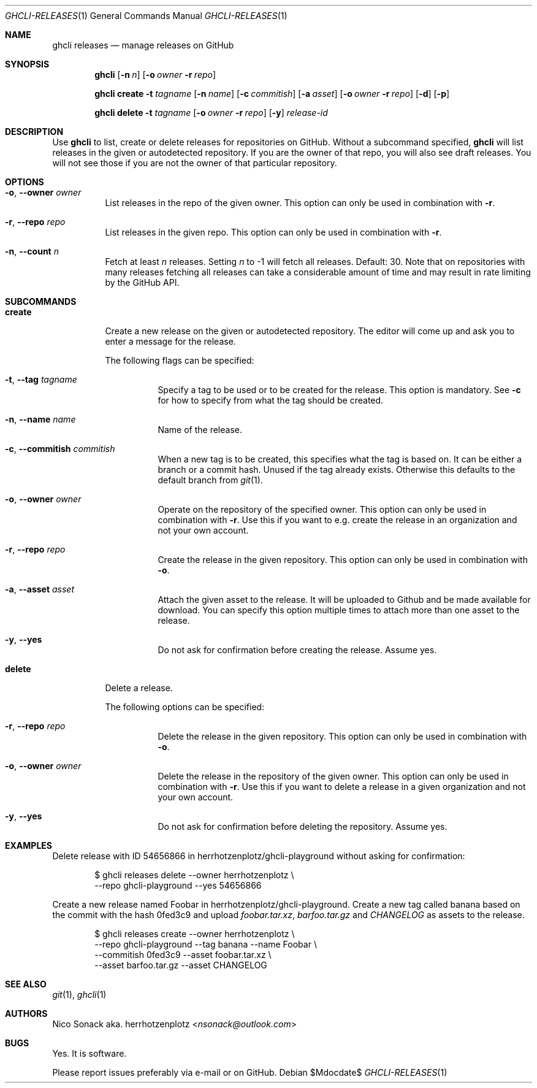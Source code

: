 .Dd $Mdocdate$
.Dt GHCLI-RELEASES 1
.Os
.Sh NAME
.Nm ghcli releases
.Nd manage releases on GitHub
.Sh SYNOPSIS

.Nm
.Op Fl n Ar n
.Op Fl o Ar owner Fl r Ar repo

.Nm
.Cm create
.Fl t Ar tagname
.Op Fl n Ar name
.Op Fl c Ar commitish
.Op Fl a Pa asset
.Op Fl o Ar owner Fl r Ar repo
.Op Fl d
.Op Fl p

.Nm
.Cm delete
.Fl t Ar tagname
.Op Fl o Ar owner Fl r Ar repo
.Op Fl y
.Ar release-id

.Sh DESCRIPTION
Use
.Nm
to list, create or delete releases for repositories on GitHub.
Without a subcommand specified,
.Nm
will list releases in the given or autodetected repository. If you are
the owner of that repo, you will also see draft releases. You will not
see those if you are not the owner of that particular repository.

.Sh OPTIONS
.Bl -tag -width indent
.It Fl o , -owner Ar owner
List releases in the repo of the given owner. This option can only be
used in combination with
.Fl r .

.It Fl r , -repo Ar repo
List releases in the given repo. This option can only be used in
combination with
.Fl r .
.It Fl n , -count Ar n
Fetch at least
.Ar n
releases. Setting
.Ar n
to -1 will fetch all releases. Default: 30. Note that on repositories
with many releases fetching all releases can take a considerable
amount of time and may result in rate limiting by the GitHub API.
.El

.Sh SUBCOMMANDS
.Bl -tag -width indent

.It Cm create
Create a new release on the given or autodetected repository. The
editor will come up and ask you to enter a message for the release.

The following flags can be specified:

.Bl -tag -width indent
.It Fl t , -tag Ar tagname
Specify a tag to be used or to be created for the release. This option
is mandatory. See
.Fl c
for how to specify from what the tag should be created.

.It Fl n , -name Ar name
Name of the release.

.It Fl c , -commitish Ar commitish
When a new tag is to be created, this specifies what the tag is based
on. It can be either a branch or a commit hash. Unused if the tag
already exists. Otherwise this defaults to the default branch from
.Xr git 1 .

.It Fl o , -owner Ar owner
Operate on the repository of the specified owner. This option can only
be used in combination with
.Fl r .
Use this if you want to e.g. create the release in an organization and
not your own account.

.It Fl r , -repo Ar repo
Create the release in the given repository. This option can only be
used in combination with
.Fl o .

.It Fl a , -asset Pa asset
Attach the given asset to the release. It will be uploaded to Github
and be made available for download. You can specify this option
multiple times to attach more than one asset to the release.

.It Fl y , -yes
Do not ask for confirmation before creating the release. Assume yes.
.El

.It Cm delete
Delete a release.

The following options can be specified:
.Bl -tag -width indent

.It Fl r , -repo Ar repo
Delete the release in the given repository. This option can only be
used in combination with
.Fl o .

.It Fl o , -owner Ar owner
Delete the release in the repository of the given owner. This option
can only be used in combination with
.Fl r .
Use this if you want to delete a release in a given organization and
not your own account.

.It Fl y , -yes
Do not ask for confirmation before deleting the repository. Assume
yes.

.El

.Sh EXAMPLES

Delete release with ID 54656866 in herrhotzenplotz/ghcli-playground
without asking for confirmation:

.Bd -literal -offset indent
$ ghcli releases delete --owner herrhotzenplotz \\
  --repo ghcli-playground --yes 54656866
.Ed

Create a new release named Foobar in herrhotzenplotz/ghcli-playground.
Create a new tag called banana based on the commit with the hash
0fed3c9 and upload
.Pa foobar.tar.xz , barfoo.tar.gz
and
.Pa CHANGELOG
as assets to the release.

.Bd -literal -offset indent
$ ghcli releases create --owner herrhotzenplotz \\
  --repo ghcli-playground --tag banana --name Foobar \\
  --commitish 0fed3c9 --asset foobar.tar.xz \\
  --asset barfoo.tar.gz --asset CHANGELOG
.Ed

.Sh SEE ALSO
.Xr git 1 ,
.Xr ghcli 1

.Sh AUTHORS
.An Nico Sonack aka. herrhotzenplotz Aq Mt nsonack@outlook.com

.Sh BUGS
Yes. It is software.

Please report issues preferably via e-mail or on GitHub.
